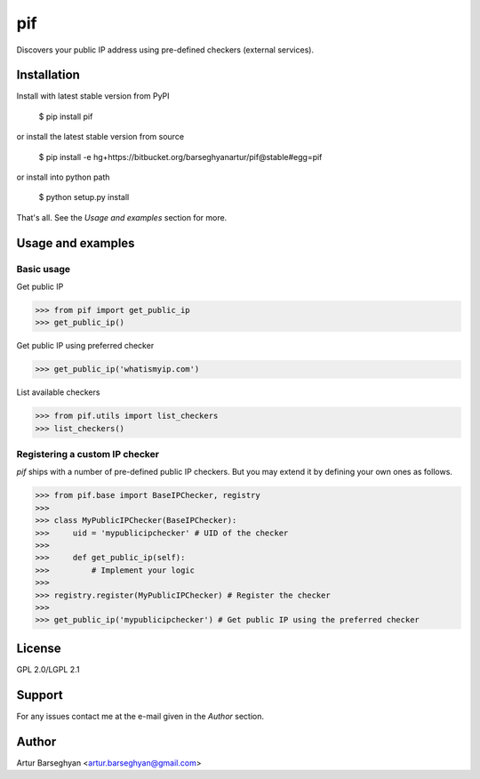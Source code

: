 ==================================
pif
==================================
Discovers your public IP address using pre-defined checkers (external services).

Installation
==================================
Install with latest stable version from PyPI

    $ pip install pif

or install the latest stable version from source

    $ pip install -e hg+https://bitbucket.org/barseghyanartur/pif@stable#egg=pif

or install into python path

    $ python setup.py install

That's all. See the `Usage and examples` section for more.

Usage and examples
==================================
Basic usage
----------------------------------
Get public IP

>>> from pif import get_public_ip
>>> get_public_ip()

Get public IP using preferred checker

>>> get_public_ip('whatismyip.com')

List available checkers

>>> from pif.utils import list_checkers
>>> list_checkers()

Registering a custom IP checker
----------------------------------
`pif` ships with a number of pre-defined public IP checkers. But you may extend it by defining your own ones as
follows.

>>> from pif.base import BaseIPChecker, registry
>>>
>>> class MyPublicIPChecker(BaseIPChecker):
>>>     uid = 'mypublicipchecker' # UID of the checker
>>>
>>>     def get_public_ip(self):
>>>         # Implement your logic
>>>
>>> registry.register(MyPublicIPChecker) # Register the checker
>>>
>>> get_public_ip('mypublicipchecker') # Get public IP using the preferred checker

License
==================================
GPL 2.0/LGPL 2.1

Support
==================================
For any issues contact me at the e-mail given in the `Author` section.

Author
==================================
Artur Barseghyan <artur.barseghyan@gmail.com>
